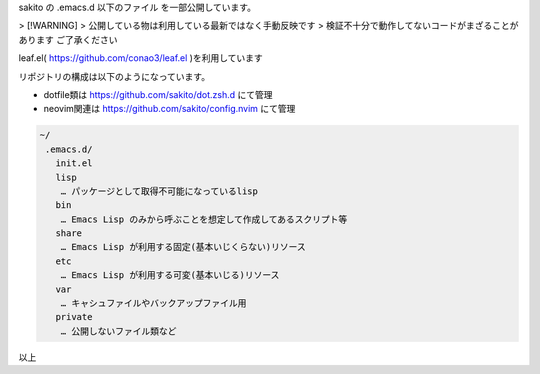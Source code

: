 .. -*- restructuredtext -*-

sakito の .emacs.d 以下のファイル を一部公開しています。

> [!WARNING]
> 公開している物は利用している最新ではなく手動反映です
> 検証不十分で動作してないコードがまざることがあります ご了承ください




leaf.el( https://github.com/conao3/leaf.el )を利用しています

リポジトリの構成は以下のようになっています。

- dotfile類は https://github.com/sakito/dot.zsh.d にて管理
- neovim関連は https://github.com/sakito/config.nvim にて管理

.. sourcecode:: text

 ~/
  .emacs.d/
    init.el
    lisp
     … パッケージとして取得不可能になっているlisp
    bin
     … Emacs Lisp のみから呼ぶことを想定して作成してあるスクリプト等
    share
     … Emacs Lisp が利用する固定(基本いじくらない)リソース
    etc
     … Emacs Lisp が利用する可変(基本いじる)リソース
    var
     … キャシュファイルやバックアップファイル用
    private
     … 公開しないファイル類など

以上
